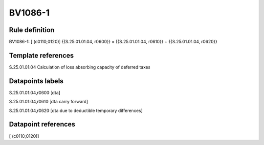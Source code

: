 ========
BV1086-1
========

Rule definition
---------------

BV1086-1: [ (c0110;0120)] {{S.25.01.01.04, r0600}} = {{S.25.01.01.04, r0610}} + {{S.25.01.01.04, r0620}}


Template references
-------------------

S.25.01.01.04 Calculation of loss absorbing capacity of deferred taxes


Datapoints labels
-----------------

S.25.01.01.04,r0600 [dta]

S.25.01.01.04,r0610 [dta carry forward]

S.25.01.01.04,r0620 [dta due to deductible temporary differences]



Datapoint references
--------------------

[ (c0110;0120)]
